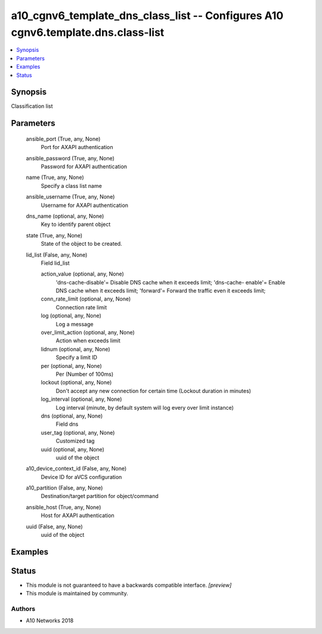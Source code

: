 .. _a10_cgnv6_template_dns_class_list_module:


a10_cgnv6_template_dns_class_list -- Configures A10 cgnv6.template.dns.class-list
=================================================================================

.. contents::
   :local:
   :depth: 1


Synopsis
--------

Classification list






Parameters
----------

  ansible_port (True, any, None)
    Port for AXAPI authentication


  ansible_password (True, any, None)
    Password for AXAPI authentication


  name (True, any, None)
    Specify a class list name


  ansible_username (True, any, None)
    Username for AXAPI authentication


  dns_name (optional, any, None)
    Key to identify parent object


  state (True, any, None)
    State of the object to be created.


  lid_list (False, any, None)
    Field lid_list


    action_value (optional, any, None)
      'dns-cache-disable'= Disable DNS cache when it exceeds limit; 'dns-cache- enable'= Enable DNS cache when it exceeds limit; 'forward'= Forward the traffic even it exceeds limit;


    conn_rate_limit (optional, any, None)
      Connection rate limit


    log (optional, any, None)
      Log a message


    over_limit_action (optional, any, None)
      Action when exceeds limit


    lidnum (optional, any, None)
      Specify a limit ID


    per (optional, any, None)
      Per (Number of 100ms)


    lockout (optional, any, None)
      Don't accept any new connection for certain time (Lockout duration in minutes)


    log_interval (optional, any, None)
      Log interval (minute, by default system will log every over limit instance)


    dns (optional, any, None)
      Field dns


    user_tag (optional, any, None)
      Customized tag


    uuid (optional, any, None)
      uuid of the object



  a10_device_context_id (False, any, None)
    Device ID for aVCS configuration


  a10_partition (False, any, None)
    Destination/target partition for object/command


  ansible_host (True, any, None)
    Host for AXAPI authentication


  uuid (False, any, None)
    uuid of the object









Examples
--------

.. code-block:: yaml+jinja

    





Status
------




- This module is not guaranteed to have a backwards compatible interface. *[preview]*


- This module is maintained by community.



Authors
~~~~~~~

- A10 Networks 2018


